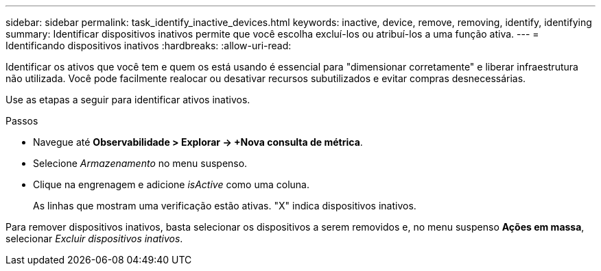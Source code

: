 ---
sidebar: sidebar 
permalink: task_identify_inactive_devices.html 
keywords: inactive, device, remove, removing, identify, identifying 
summary: Identificar dispositivos inativos permite que você escolha excluí-los ou atribuí-los a uma função ativa. 
---
= Identificando dispositivos inativos
:hardbreaks:
:allow-uri-read: 


[role="lead"]
Identificar os ativos que você tem e quem os está usando é essencial para "dimensionar corretamente" e liberar infraestrutura não utilizada.  Você pode facilmente realocar ou desativar recursos subutilizados e evitar compras desnecessárias.

Use as etapas a seguir para identificar ativos inativos.

.Passos
* Navegue até *Observabilidade > Explorar -> +Nova consulta de métrica*.
* Selecione _Armazenamento_ no menu suspenso.
* Clique na engrenagem e adicione _isActive_ como uma coluna.
+
As linhas que mostram uma verificação estão ativas.  "X" indica dispositivos inativos.



Para remover dispositivos inativos, basta selecionar os dispositivos a serem removidos e, no menu suspenso *Ações em massa*, selecionar _Excluir dispositivos inativos_.
